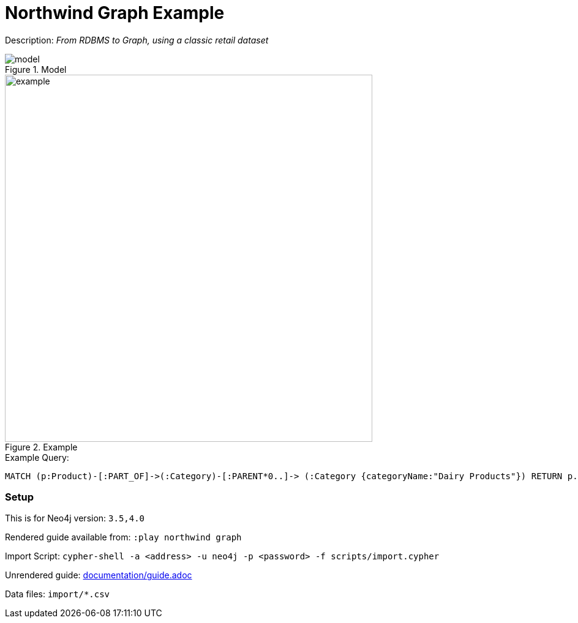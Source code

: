 :name: northwind
:long_name: Northwind
:description: From RDBMS to Graph, using a classic retail dataset
:icon: 
:logo: 
:tags:
:author: 
:use-load-script: scripts/import.cypher
:data: import/*.csv
:use-dump-file: 
:use-plugin: 
:target-db-version: 3.5,4.0
:bloom-perspective: 
:guide: documentation/guide.adoc
:rendered-guide: https://guides.neo4j.com/northwind/index.html
:model: documentation/img/model.svg
:example: documentation/img/example.svg
:example-query: MATCH (p:Product)-[:PART_OF]->(:Category)-[:PARENT*0..]-> +
(:Category {categoryName:"Dairy Products"}) +
RETURN p.productName

:model-guide:
:todo: 
image::{logo}[]

= {long_name} Graph Example

Description: _{description}_

.Model
image::{model}[]

.Example
image::{example}[width=600]

.Example Query:
[source,cypher,subs=attributes]
----
{example-query}
----

=== Setup

This is for Neo4j version: `{target-db-version}`

Rendered guide available from: `:play northwind graph` 
// or `:play {rendered-guide}``

Import Script: `cypher-shell -a <address> -u neo4j -p <password> -f {use-load-script}`

Unrendered guide: link:{guide}[]

Data files: `{data}`